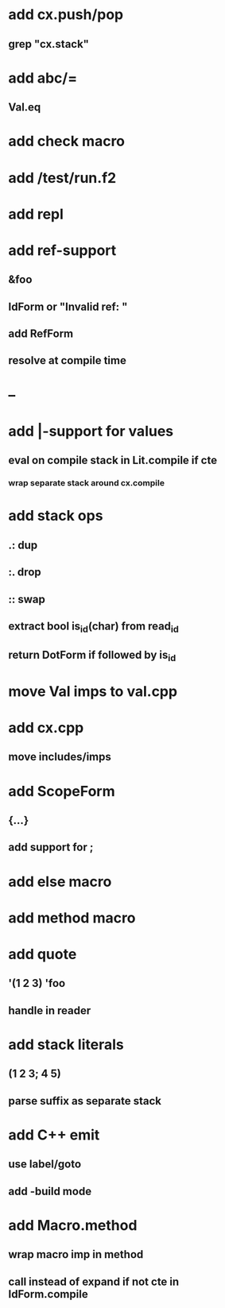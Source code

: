 * add cx.push/pop
** grep "cx.stack"
* add abc/=
** Val.eq
* add check macro
* add /test/run.f2
* add repl
* add ref-support
** &foo
** IdForm or "Invalid ref: "
** add RefForm
** resolve at compile time
* --
* add |-support for values
** eval on compile stack in Lit.compile if cte
*** wrap separate stack around cx.compile
* add stack ops
** .: dup
** :. drop 
** :: swap
** extract bool is_id(char) from read_id
** return DotForm if followed by is_id
* move Val imps to val.cpp
* add cx.cpp
** move includes/imps
* add ScopeForm
** {...}
** add support for ;
* add else macro
* add method macro
* add quote
** '(1 2 3) 'foo
** handle in reader
* add stack literals
** (1 2 3; 4 5)
** parse suffix as separate stack
* add C++ emit
** use label/goto
** add -build mode
* add Macro.method
** wrap macro imp in method
** call instead of expand if not cte in IdForm.compile
